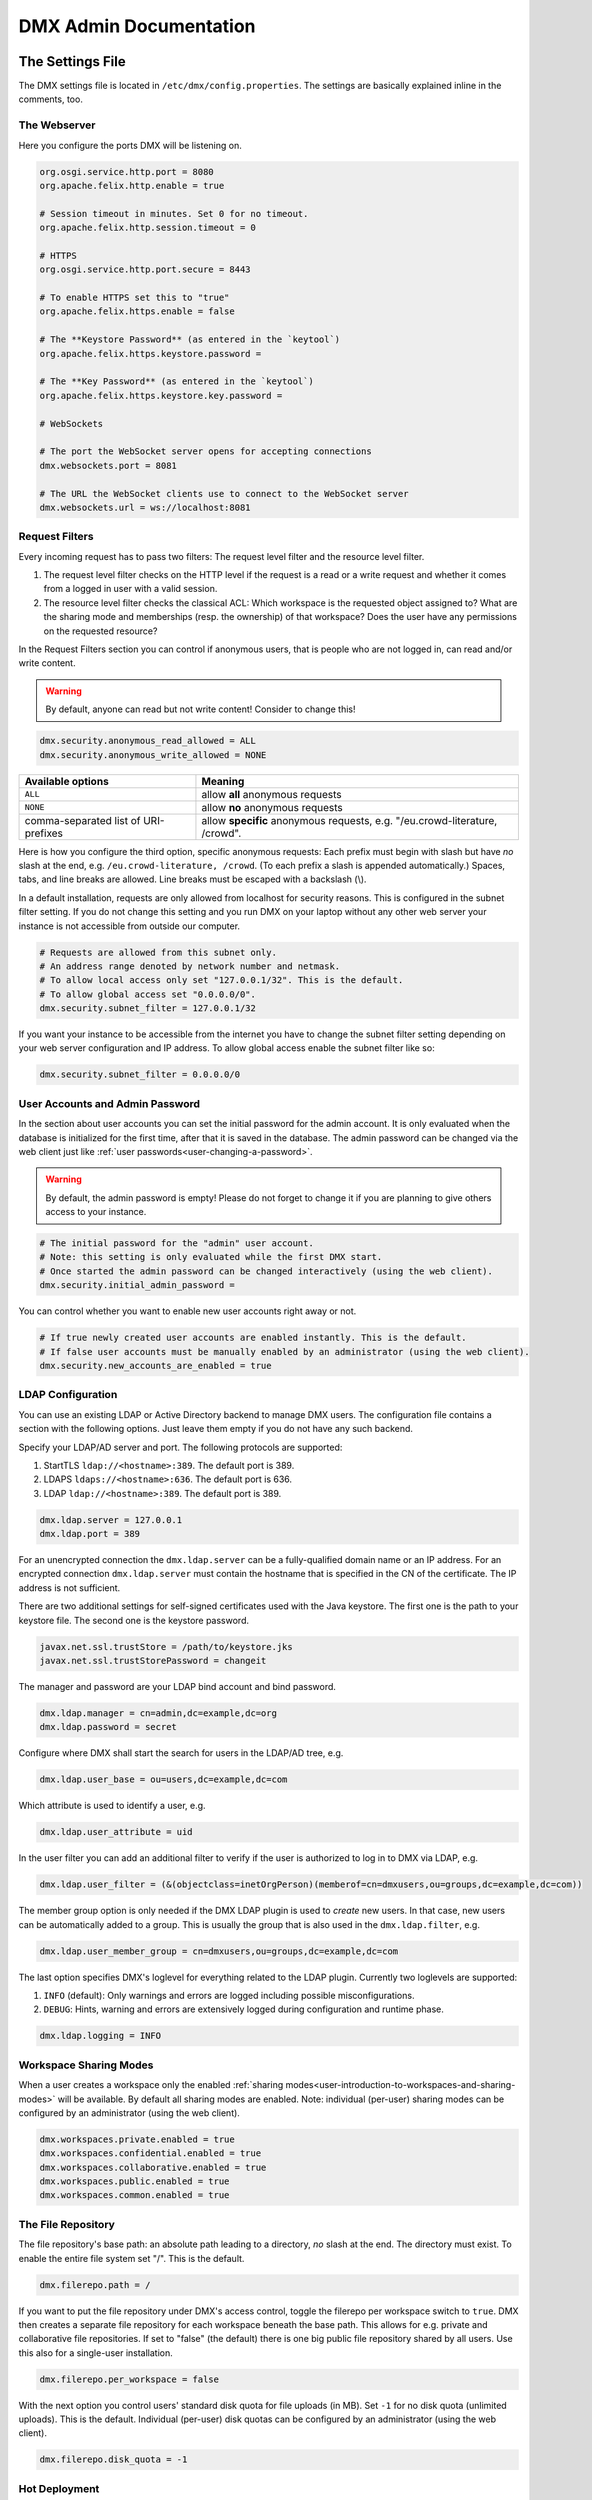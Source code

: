 .. _admin:

#######################
DMX Admin Documentation
#######################

*****************
The Settings File
*****************

The DMX settings file is located in ``/etc/dmx/config.properties``.
The settings are basically explained inline in the comments, too.

The Webserver
=============

Here you configure the ports DMX will be listening on.

.. code:: bash

   org.osgi.service.http.port = 8080
   org.apache.felix.http.enable = true

   # Session timeout in minutes. Set 0 for no timeout.
   org.apache.felix.http.session.timeout = 0
   
   # HTTPS
   org.osgi.service.http.port.secure = 8443
   
   # To enable HTTPS set this to "true"
   org.apache.felix.https.enable = false
   
   # The **Keystore Password** (as entered in the `keytool`)
   org.apache.felix.https.keystore.password = 
   
   # The **Key Password** (as entered in the `keytool`)
   org.apache.felix.https.keystore.key.password = 
   
   # WebSockets
   
   # The port the WebSocket server opens for accepting connections
   dmx.websockets.port = 8081
   
   # The URL the WebSocket clients use to connect to the WebSocket server
   dmx.websockets.url = ws://localhost:8081
   
.. _admin-request-filters:
   
Request Filters
===============

Every incoming request has to pass two filters: The request level filter and the resource level filter.

#. The request level filter checks on the HTTP level if the request is a read or a write request and whether it comes from a logged in user with a valid session.
#. The resource level filter checks the classical ACL: Which workspace is the requested object assigned to? What are the sharing mode and memberships (resp. the ownership) of that workspace? Does the user have any permissions on the requested resource?

In the Request Filters section you can control if anonymous users, that is people who are not logged in, can read and/or write content.

.. warning:: By default, anyone can read but not write content! Consider to change this!

.. code:: bash

   dmx.security.anonymous_read_allowed = ALL
   dmx.security.anonymous_write_allowed = NONE

======================================  ============================================
Available options                       Meaning
======================================  ============================================
``ALL``                                 allow **all** anonymous requests
``NONE``                                allow **no** anonymous requests
comma-separated list of URI-prefixes    allow **specific** anonymous requests,
                                        e.g. "/eu.crowd-literature, /crowd".
======================================  ============================================

Here is how you configure the third option, specific anonymous requests:
Each prefix must begin with slash but have *no* slash at the end, e.g. ``/eu.crowd-literature, /crowd``.
(To each prefix a slash is appended automatically.)
Spaces, tabs, and line breaks are allowed.
Line breaks must be escaped with a backslash (\\).

In a default installation, requests are only allowed from localhost for security reasons.
This is configured in the subnet filter setting.
If you do not change this setting and you run DMX on your laptop without any other web server your instance is not accessible from outside our computer.

.. code:: bash

   # Requests are allowed from this subnet only.
   # An address range denoted by network number and netmask.
   # To allow local access only set "127.0.0.1/32". This is the default.
   # To allow global access set "0.0.0.0/0".
   dmx.security.subnet_filter = 127.0.0.1/32

If you want your instance to be accessible from the internet you have to change the subnet filter setting depending on your web server configuration and IP address.
To allow global access enable the subnet filter like so:

.. code:: bash

    dmx.security.subnet_filter = 0.0.0.0/0

.. _admin-user-accounts-and-admin-password:

User Accounts and Admin Password
================================

In the section about user accounts you can set the initial password for the admin account.
It is only evaluated when the database is initialized for the first time, after that it is saved in the database.
The admin password can be changed via the web client just like :ref:`user passwords<user-changing-a-password>`.

.. warning:: By default, the admin password is empty! Please do not forget to change it if you are planning to give others access to your instance.
   
.. code:: bash

   # The initial password for the "admin" user account.
   # Note: this setting is only evaluated while the first DMX start.
   # Once started the admin password can be changed interactively (using the web client).
   dmx.security.initial_admin_password = 

You can control whether you want to enable new user accounts right away or not.

.. code:: bash

   # If true newly created user accounts are enabled instantly. This is the default.
   # If false user accounts must be manually enabled by an administrator (using the web client).
   dmx.security.new_accounts_are_enabled = true

.. _admin-ldap-configuration:

LDAP Configuration
==================

You can use an existing LDAP or Active Directory backend to manage DMX users.
The configuration file contains a section with the following options.
Just leave them empty if you do not have any such backend.

Specify your LDAP/AD server and port.
The following protocols are supported:

1. StartTLS ``ldap://<hostname>:389``. The default port is 389.
2. LDAPS ``ldaps://<hostname>:636``. The default port is 636.
3. LDAP ``ldap://<hostname>:389``. The default port is 389.

.. code:: bash

   dmx.ldap.server = 127.0.0.1
   dmx.ldap.port = 389

For an unencrypted connection the ``dmx.ldap.server`` can be a fully-qualified domain name or an IP address. For an encrypted connection ``dmx.ldap.server`` must contain the hostname that is specified in the CN of the certificate. The IP address is not sufficient.

There are two additional settings for self-signed certificates used with the Java keystore.
The first one is the path to your keystore file.
The second one is the keystore password.

.. code:: bash

   javax.net.ssl.trustStore = /path/to/keystore.jks
   javax.net.ssl.trustStorePassword = changeit

The manager and password are your LDAP bind account and bind password.

.. code:: bash

   dmx.ldap.manager = cn=admin,dc=example,dc=org
   dmx.ldap.password = secret

Configure where DMX shall start the search for users in the LDAP/AD tree, e.g.

.. code:: bash

   dmx.ldap.user_base = ou=users,dc=example,dc=com

Which attribute is used to identify a user, e.g.

.. code:: bash

   dmx.ldap.user_attribute = uid

In the user filter you can add an additional filter to verify if the user is authorized to log in to DMX via LDAP, e.g.

.. code:: bash

   dmx.ldap.user_filter = (&(objectclass=inetOrgPerson)(memberof=cn=dmxusers,ou=groups,dc=example,dc=com))

The member group option is only needed if the DMX LDAP plugin is used to *create* new users.
In that case, new users can be automatically added to a group.
This is usually the group that is also used in the ``dmx.ldap.filter``, e.g.

.. code:: bash

   dmx.ldap.user_member_group = cn=dmxusers,ou=groups,dc=example,dc=com

The last option specifies DMX's loglevel for everything related to the LDAP plugin.
Currently two loglevels are supported:

1.  ``INFO`` (default): Only warnings and errors are logged including possible misconfigurations.
2.  ``DEBUG``: Hints, warning and errors are extensively logged during configuration and runtime phase.

.. code:: bash

   dmx.ldap.logging = INFO

.. _admin-workspace-sharing-modes:

Workspace Sharing Modes
=======================
   
When a user creates a workspace only the enabled :ref:`sharing modes<user-introduction-to-workspaces-and-sharing-modes>` will be available.
By default all sharing modes are enabled.
Note: individual (per-user) sharing modes can be configured by an administrator (using the web client).

.. code:: bash

   dmx.workspaces.private.enabled = true
   dmx.workspaces.confidential.enabled = true
   dmx.workspaces.collaborative.enabled = true
   dmx.workspaces.public.enabled = true
   dmx.workspaces.common.enabled = true


The File Repository
===================

The file repository's base path:
an absolute path leading to a directory, *no* slash at the end.
The directory must exist.
To enable the entire file system set "/".
This is the default.

.. code:: bash

   dmx.filerepo.path = /

If you want to put the file repository under DMX's access control, toggle the filerepo per workspace switch to ``true``.
DMX then creates a separate file repository for each workspace beneath the base path.
This allows for e.g. private and collaborative file repositories.
If set to "false" (the default) there is one big public file repository shared by all users.
Use this also for a single-user installation.

.. code:: bash

   dmx.filerepo.per_workspace = false


With the next option you control users' standard disk quota for file uploads (in MB).
Set ``-1`` for no disk quota (unlimited uploads). This is the default.
Individual (per-user) disk quotas can be configured by an administrator (using the web client).

.. code:: bash

   dmx.filerepo.disk_quota = -1


Hot Deployment
==============
   
DMX plugins (jar files) from this directory are hot deployed (like any other OSGi bundle).
You can add further directories here, separated by comma.
You can also remove the standard directory ("bundle-deploy") if you like.
Spaces, tabs, and line breaks are allowed.
Line breaks must be escaped with backslash (\\).

.. code:: bash

   felix.fileinstall.dir = bundle-deploy


Host
====
   
The URL (protocol, host, port) this DMX installation is accessible on from "outside".
Some DMX plugins make use of this value when creating public DMX URLs.
This setting is of particular interest when DMX runs behind a reverse proxy.

.. code:: bash

   dmx.host.url = http://localhost:8080/
   # running behind a reverse proxy:
   dmx.host.url = https://example.org/

Webservice
==========

DMX supports only two values here:

=================  ===============================
Available options  Meaning
=================  ===============================
``/``              use Apache Felix HTTP (default)
``/*``             use OPS4J Pax Web
=================  ===============================

.. code:: bash

   dmx.webservice.path = /


The path to the DMX Database
============================

Your DMX database will be created in a directory that you can configure.
In the self-contained default distribution, it is created in a folder called ``dmx-db`` in the working directory.

.. code:: bash

   dmx.database.path = dmx-db

Logging
=======

DMX comes with a separate configuration file for logging.
It is called ``logging.properties`` and you can find it in the same ``/etc/dmx/`` folder as the configuration file.
You can adjust the path to your needs with the following setting:

.. code:: bash

   java.util.logging.config.file = conf/logging.properties

You can also adapt the loglevel of the Apache Felix framework that comes bundled with DMX.

.. code:: bash

   # To see any Felix/File Install logging set the level to at least 4
   felix.log.level = 0
   felix.fileinstall.log.level = 0


Encoding
========

DMX's default file encoding is UTF-8.
You can change it to your needs here:

.. code:: bash

   file.encoding = UTF-8


OSGi Runtime
============
   
.. code:: bash

   org.osgi.framework.storage = bundle-cache
   felix.auto.deploy.action = install,start


******************************************
Running DMX behind an Apache Reverse Proxy
******************************************

Enable a few Apache modules before you start:

.. code:: bash

   a2enmod ssl
   a2enmod rewrite
   a2enmod proxy
   a2enmod proxy_http
   a2enmod proxy_wstunnel

This is an example configuration for Apache 2.4.
The web server handles SSL.

.. note:: Add a RewriteRule to ``https://%{HTTP_HOST}/systems.dmx.webclient/`` as described below.

.. code:: bash

   <VirtualHost *:80>
       ServerName dmx.example.org
       # This docroot is not used by DMX but for the Letsencrypt webroot challenge:
       DocumentRoot /var/www/dmx.example.org

       # Rewrite everything to https except for the URI required by Letsencrypt on port 80:
       RewriteEngine On
       RewriteCond %{HTTPS} off
       RewriteCond %{REQUEST_URI} !^/\.well-known/acme\-challenge/
       RewriteRule .* https://%{HTTP_HOST}%{REQUEST_URI} [L,R=301]

       LogLevel error
       ErrorLog /var/log/apache2/dmx.example.org_error.log
       CustomLog /var/log/apache2/dmx.example.org_access.log combined
   </VirtualHost>

   <VirtualHost *:443>
       ServerName dmx.example.org
       DefaultType text/html
       SSLEngine On
       SSLCertificateFile /etc/letsencrypt/live/dmx.example.org/cert.pem
       SSLCertificateKeyFile /etc/letsencrypt/live/dmx.example.org/privkey.pem
       SSLCertificateChainFile /etc/letsencrypt/live/dmx.example.org/chain.pem

       ErrorLog /var/log/apache2/dmx.example.org-ssl-error.log
       CustomLog /var/log/apache2/dmx.example.org-ssl-access.log combined

       ProxyStatus On
       ProxyPreserveHost Off
       AllowEncodedSlashes NoDecode

       <Proxy *>
           Order deny,allow
           Allow from all
       </Proxy>

       # This is the forwarding for the websockets. Always keep it the first rule.
       # Do not forget to enable module proxy_wstunnel

       RewriteEngine On
       RewriteCond %{HTTP:Upgrade} =websocket
       # the internal IP address
       RewriteRule /(.*)           ws://127.0.0.1:8081/$1 [NE,P,L]
       
       # This is the default rewrite for the webclient
       RewriteRule ^/$ https://%{HTTP_HOST}/systems.dmx.webclient/ [R,L]
   
       <Location />
           ProxyPass http://127.0.0.1:8080/ nocanon
           ProxyPassReverse http://127.0.0.1:8080/
       </Location>
   </VirtualHost>

Your ``conf/config.properties`` file would then look like this:

.. code:: bash

   # the port you are proxying traffic to:
   org.osgi.service.http.port = 8080
   org.apache.felix.http.enable = true
   # HTTPS is handled by Apache2 beforehand:
   org.apache.felix.https.enable = false
   dmx.websockets.port = 8081
   # the external websocket url must be 'wss' for ssl encrypted connections
   dmx.websockets.url = wss://dmx.example.org
   # the IP address your internal traffic comes from via Apache2:
   dmx.security.subnet_filter = 127.0.0.1/32
   dmx.host.url = https://dmx.example.org/

************
Securing DMX
************

Drop incoming requests on port 8080
===================================

On a server installation port 8080 should only be reachable from localhost.
Drop all incoming requests on port 8080 like so:

.. code:: bash

    iptables -A INPUT ! -s 127.0.0.1 -p tcp --destination-port 8080 -j REJECT

.. _admin-debian-package:

**********************
The DMX Debian Package
**********************

Installing DMX from our apt repository
======================================

We provide a Debian/Ubuntu package for apt-based Linux distributions.
You can add the repository and install DMX in one go with a script:

.. code:: bash

    ~$ curl -sS https://download.dmx.systems/repos/dmx-install.sh | sudo bash

Alternatively, you can run the steps manually:

.. code:: bash

    # Add the file /etc/apt/sources.list.d/dmx-repo.list
    ~$ sudo bash -c 'echo "deb https://download.dmx.systems/repos/ubuntu/ xenial/" >/etc/apt/sources.list.d/dmx-repo.list'

    # Add the key:
    ~$ curl -fsSL https://download.dmx.systems/repos/gpg | sudo apt-key add -

    # Update the packet sources and install DMX
    ~$ sudo apt update && sudo apt install dmx

    # Adjust the configuration
    ~$ sudo nano /etc/dmx/config.properties 

    # Start DMX
    ~$ sudo systemctl start dmx

    # Browse to the local instance
    http://localhost:8080/systems.dmx.webclient/

Overview of directories
=======================

The DMX Debian package uses Linux' File System Hierarchy Standard.
You find the respective components in the directories listed below:

==========================  ===================================
File type                   Path
==========================  ===================================
Configuration files         ``/etc/dmx/``
Java files                  ``/usr/share/dmx/``
DMX database and file repo  ``/var/lib/dmx/``
Log files                   ``/var/log/dmx/``
Bundle cache                ``/var/cache/dmx/``
Examples                    ``/usr/share/doc/dmx/``
Systemd unit file           ``/etc/systemd/system/dmx.service``
==========================  ===================================

.. _admin-plugin-installation:

*******
Plugins
*******

DMX is extensible through plugins some of which are available for download.
For a list of all our plugins please see the :ref:`Overview of Plugins <plugins-overview-of-plugins>` section in the Introduction.
You can find plugin releases in the `plugin directory of our download server <https://download.dmx.systems/plugins/>`_.

Plugin compatibility
====================

Some plugins are only compatible with DM5 or with its predecessor DM4.
You can tell if a plugin suits your version by looking at its file name:

===========  =======================  ========================
Plugin name  DM version               Example
===========  =======================  ========================
``dmx-*``    DM5 a.k.a. DMX           dmx-ldap-0.4.0.jar
``dm4*-*``   DM4.x a.k.a. DeepaMehta  dm49-thymeleaf-0.6.2.jar
===========  =======================  ========================

Plugin Installation
===================

You install a plugin by dropping the according ``.jar`` file into the ``bundle-deploy`` folder of a DMX installation.
Doing so will hot deploy the plugin: Restarting any services is not necessary.
Watch the DMX log file to see it happening:

.. code:: bash

    Jul 19, 2019 1:47:32 PM systems.dmx.core.osgi.PluginActivator start
    INFO: ========== Starting plugin "DMX LDAP" ==========
    Jul 19, 2019 1:47:32 PM systems.dmx.core.impl.PluginImpl readConfigFile
    INFO: Reading config file "/plugin.properties" for plugin "DMX LDAP" SKIPPED -- file does not exist
    Jul 19, 2019 1:47:32 PM systems.dmx.core.impl.PluginImpl pluginDependencies
    INFO: Tracking plugins for plugin "DMX LDAP" SKIPPED -- no plugin dependencies declared
    Jul 19, 2019 1:47:32 PM systems.dmx.core.impl.PluginImpl createInjectedServiceTrackers
    INFO: Tracking 1 services for plugin "DMX LDAP" [systems.dmx.accesscontrol.AccessControlService]
    Jul 19, 2019 1:47:32 PM systems.dmx.core.impl.PluginImpl addService
    INFO: Adding DMX core service to plugin "DMX LDAP"
    Jul 19, 2019 1:47:32 PM systems.dmx.core.impl.PluginImpl publishWebResources
    INFO: Publishing web resources of plugin "DMX LDAP" SKIPPED -- no web resources provided
    Jul 19, 2019 1:47:32 PM systems.dmx.core.impl.PluginImpl publishRestResources
    INFO: Publishing REST resources of plugin "DMX LDAP" SKIPPED -- no REST resources provided
    Jul 19, 2019 1:47:32 PM systems.dmx.core.impl.PluginImpl publishRestResources
    INFO: Registering provider classes of plugin "DMX LDAP" SKIPPED -- no provider classes found
    Jul 19, 2019 1:47:32 PM systems.dmx.core.impl.PluginImpl addService
    INFO: Adding Event Admin service to plugin "DMX LDAP"
    Jul 19, 2019 1:47:32 PM systems.dmx.core.impl.PluginImpl addService
    INFO: Adding systems.dmx.accesscontrol.AccessControlService to plugin "DMX LDAP"
    Jul 19, 2019 1:47:32 PM systems.dmx.accesscontrol.AccessControlPlugin registerAuthorizationMethod
    INFO: Registering authorization method "LDAP"
    Jul 19, 2019 1:47:32 PM systems.dmx.core.impl.PluginImpl activate
    INFO: ----- Activating plugin "DMX LDAP" -----
    Jul 19, 2019 1:47:32 PM systems.dmx.core.impl.PluginImpl createPluginTopicIfNotExists
    INFO: Installing plugin "DMX LDAP" in the database SKIPPED -- already installed
    Jul 19, 2019 1:47:32 PM systems.dmx.core.impl.MigrationManager runPluginMigrations
    INFO: Running migrations for plugin "DMX LDAP" SKIPPED -- installed model is up-to-date (version 0)
    Jul 19, 2019 1:47:32 PM systems.dmx.core.impl.PluginImpl registerListeners
    INFO: Registering event listeners of plugin "DMX LDAP" SKIPPED -- no event listeners implemented
    Jul 19, 2019 1:47:32 PM systems.dmx.core.impl.PluginImpl registerProvidedService
    INFO: Registering service "systems.dmx.ldap.service.LDAPPluginService" at OSGi framework
    Jul 19, 2019 1:47:32 PM systems.dmx.core.impl.PluginImpl activate
    INFO: ----- Activation of plugin "DMX LDAP" complete -----
    Jul 19, 2019 1:47:32 PM systems.dmx.core.impl.PluginManager checkAllPluginsActivated
    INFO: ### Bundles total: 36, DMX plugins: 19, Activated: 19
    Jul 19, 2019 1:47:32 PM systems.dmx.core.impl.PluginManager activatePlugin
    INFO: ########## All DMX plugins active ##########
    Jul 19, 2019 1:47:32 PM systems.dmx.webclient.WebclientPlugin allPluginsActive
    INFO: DMX platform started in 67420.76 sec
    Jul 19, 2019 1:47:32 PM systems.dmx.webclient.WebclientPlugin allPluginsActive
    INFO: ### Launching DMX Webclient: http://localhost:8080/systems.dmx.webclient/
    Jul 19, 2019 1:47:32 PM systems.dmx.webclient.WebclientPlugin allPluginsActive
    WARNING: ### Launching DMX Webclient failed: java.awt.HeadlessException:
    No X11 DISPLAY variable was set, but this program performed an operation which requires it.
    Jul 19, 2019 1:47:32 PM systems.dmx.webclient.WebclientPlugin allPluginsActive
    WARNING: ### To launch it manually: http://localhost:8080/systems.dmx.webclient/

Plugin Deinstallation
=====================

To uninstall a plugin just remove the ``.jar`` file from the ``bundle-deploy`` directory.
Here is what the log tells you when you do so:

.. code:: bash

    Jul 19, 2019 1:47:12 PM systems.dmx.core.osgi.PluginActivator stop
    INFO: ========== Stopping plugin "DMX LDAP" ==========
    Jul 19, 2019 1:47:12 PM systems.dmx.core.impl.PluginImpl removeService
    INFO: Removing DMX core service from plugin "DMX LDAP"
    Jul 19, 2019 1:47:12 PM systems.dmx.core.impl.PluginImpl removeService
    INFO: Removing Event Admin service from plugin "DMX LDAP"
    Jul 19, 2019 1:47:12 PM systems.dmx.core.impl.PluginImpl removeService
    INFO: Removing systems.dmx.accesscontrol.AccessControlService from plugin "DMX LDAP"
    Jul 19, 2019 1:47:12 PM systems.dmx.accesscontrol.AccessControlPlugin unregisterAuthorizationMethod
    INFO: Unregistering authorization method "LDAP"


